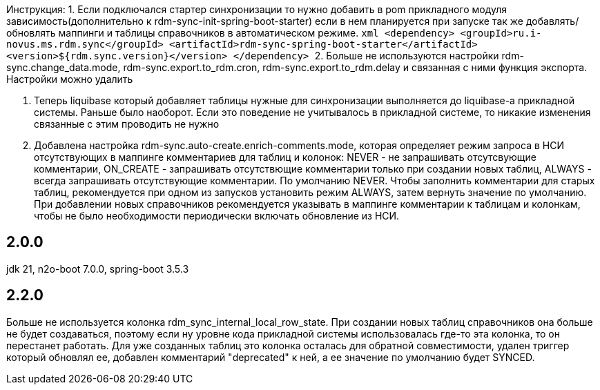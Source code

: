 Инструкция:
1. Если подключался стартер синхронизации то нужно добавить в pom прикладного модуля зависимость(дополнительно к rdm-sync-init-spring-boot-starter)
если в нем планируется при запуске так же добавлять/обновлять маппинги и таблицы справочников в автоматическом режиме.
    ```xml
    <dependency>
        <groupId>ru.i-novus.ms.rdm.sync</groupId>
        <artifactId>rdm-sync-spring-boot-starter</artifactId>
        <version>${rdm.sync.version}</version>
    </dependency>
    ```
2. Больше не используются настройки rdm-sync.change_data.mode, rdm-sync.export.to_rdm.cron, rdm-sync.export.to_rdm.delay и связанная с ними функция экспорта.
Настройки можно удалить

3. Теперь liquibase который добавляет таблицы нужные для синхронизации выполняется до liquibase-а прикладной системы. Раньше было наоборот.
Если это поведение не учитывалось в прикладной системе, то никакие изменения связанные с этим проводить не нужно

4. Добавлена настройка rdm-sync.auto-create.enrich-comments.mode, которая определяет режим запроса в НСИ отсутствующих в маппинге комментариев для таблиц и колонок: NEVER - не запрашивать отсутсвующие комментарии, ON_CREATE - запрашивать отсутствющие комментарии только при создании новых таблиц, ALWAYS - всегда запрашивать отсутствующие комментарии. По умолчанию NEVER.
Чтобы заполнить комментарии для старых таблиц, рекомендуется при одном из запусков установить режим ALWAYS, затем вернуть значение по умолчанию. При добавлении новых справочников рекомендуется указывать в маппинге комментарии к таблицам и колонкам, чтобы не было необходимости периодически включать обновление из НСИ.

== 2.0.0
jdk 21, n2o-boot 7.0.0, spring-boot 3.5.3

== 2.2.0
Больше не используется колонка rdm_sync_internal_local_row_state. При создании новых таблиц справочников она больше
не будет создаваться, поэтому если ну уровне кода прикладной системы использовалась где-то эта колонка, то он перестанет
работать. Для уже созданных таблиц это колонка осталась для обратной совместимости, удален триггер который обновлял ее,
добавлен комментарий "deprecated" к ней, а ее значение по умолчанию будет SYNCED.
